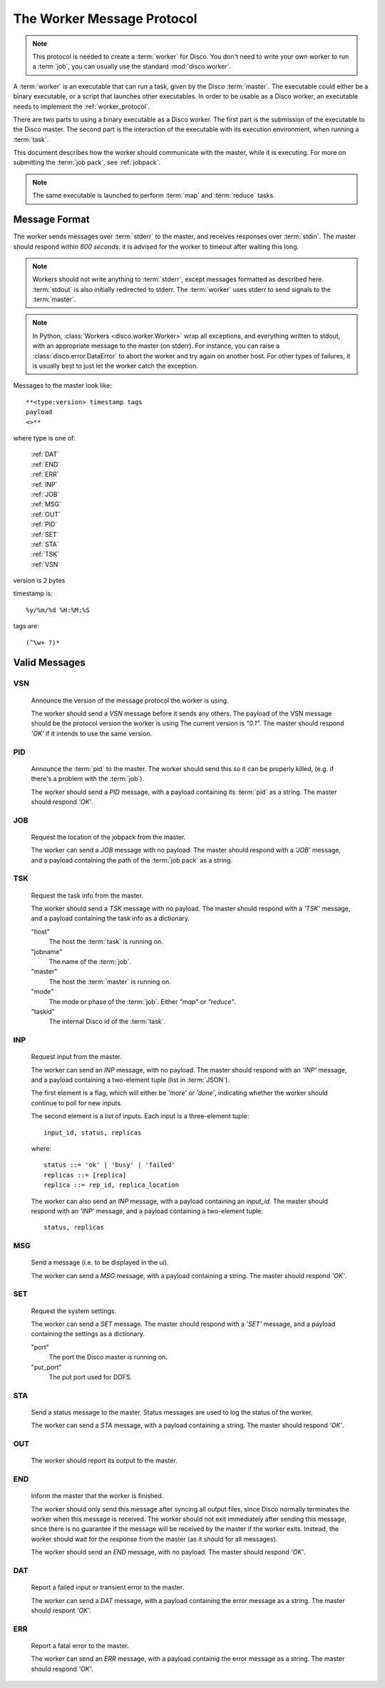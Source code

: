 .. _worker_protocol:

===========================
The Worker Message Protocol
===========================

.. note:: This protocol is needed to create a :term:`worker` for Disco.
          You don't need to write your own worker to run a :term:`job`,
          you can usually use the standard :mod:`disco.worker`.

A :term:`worker` is an executable that can run a task,
given by the Disco :term:`master`.
The executable could either be a binary executable,
or a script that launches other executables.
In order to be usable as a Disco worker,
an executable needs to implement the :ref:`worker_protocol`.

There are two parts to using a binary executable as a Disco worker.
The first part is the submission of the executable to the Disco master.
The second part is the interaction of the executable with its
execution environment, when running a :term:`task`.

This document describes how the worker should communicate with the master,
while it is executing.
For more on submitting the :term:`job pack`, see :ref:`jobpack`.

.. note:: The same executable is launched to perform :term:`map` and :term:`reduce` tasks.

Message Format
==============

The worker sends messages over :term:`stderr` to the master,
and receives responses over :term:`stdin`.
The master should respond within *600 seconds*:
it is advised for the worker to timeout after waiting this long.

.. note:: Workers should not write anything to :term:`stderr`,
          except messages formatted as described here.
          :term:`stdout` is also initially redirected to stderr.
          The :term:`worker` uses stderr to send signals to the :term:`master`.

.. note:: In Python, :class:`Workers <disco.worker.Worker>` wrap all exceptions,
          and everything written to stdout,
          with an appropriate message to the master (on stderr).
          For instance, you can raise a :class:`disco.error.DataError`
          to abort the worker and try again on another host.
          For other types of failures,
          it is usually best to just let the worker catch the exception.

Messages to the master look like::

         **<type:version> timestamp tags
         payload
         <>**

where type is one of:

      |     :ref:`DAT`
      |     :ref:`END`
      |     :ref:`ERR`
      |     :ref:`INP`
      |     :ref:`JOB`
      |     :ref:`MSG`
      |     :ref:`OUT`
      |     :ref:`PID`
      |     :ref:`SET`
      |     :ref:`STA`
      |     :ref:`TSK`
      |     :ref:`VSN`

version is 2 bytes

timestamp is::

          %y/%m/%d %H:%M:%S

tags are::

     (^\w+ ?)*

Valid Messages
==============

.. _VSN:

VSN
---

   Announce the version of the message protocol the worker is using.

   The worker should send a *VSN* message before it sends any others.
   The payload of the VSN message should be the protocol version the worker is using
   The current version is `"0.1"`.
   The master should respond `'OK'` if it intends to use the same version.

.. _PID:

PID
---

   Announce the :term:`pid` to the master.
   The worker should send this so it can be properly killed,
   (e.g. if there's a problem with the :term:`job`).

   The worker should send a *PID* message,
   with a payload containing its :term:`pid` as a string.
   The master should respond `'OK'`.

.. _JOB:

JOB
---

   Request the location of the jobpack from the master.

   The worker can send a *JOB* message with no payload.
   The master should respond with a `'JOB'` message,
   and a payload containing the path of the :term:`job pack` as a string.

.. _TSK:

TSK
---

   Request the task info from the master.

   The worker should send a *TSK* message with no payload.
   The master should respond with a `'TSK'` message,
   and a payload containing the task info as a dictionary.

   "host"
        The host the :term:`task` is running on.

   "jobname"
        The name of the :term:`job`.

   "master"
        The host the :term:`master` is running on.

   "mode"
        The mode or phase of the :term:`job`.
        Either `"map"` or `"reduce"`.

   "taskid"
        The internal Disco id of the :term:`task`.


.. _INP:

INP
---
   Request input from the master.

   The worker can send an *INP* message, with no payload.
   The master should respond with an `'INP'` message,
   and a payload containing a two-element tuple (list in :term:`JSON`).

   The first element is a flag,
   which will either be `'more'` or `'done'`,
   indicating whether the worker should continue to poll for new inputs.

   The second element is a list of inputs.
   Each input is a three-element tuple::

           input_id, status, replicas

   where::

           status ::= 'ok' | 'busy' | 'failed'
           replicas ::= [replica]
           replica ::= rep_id, replica_location

   The worker can also send an *INP* message,
   with a payload containing an `input_id`.
   The master should respond with an `'INP'` message,
   and a payload containing a two-element tuple::

         status, replicas

.. _MSG:

MSG
---

   Send a message (i.e. to be displayed in the ui).

   The worker can send a *MSG* message, with a payload containing a string.
   The master should respond `'OK'`.

.. _SET:

SET
---

   Request the system settings.

   The worker can send a *SET* message.
   The master should respond with a `'SET'` message,
   and a payload containing the settings as a dictionary.

   "port"
        The port the Disco master is running on.

   "put_port"
        The put port used for DDFS.

.. _STA:

STA
---

   Send a status message to the master.
   Status messages are used to log the status of the worker.

   The worker can send a *STA* message, with a payload containing a string.
   The master should respond `'OK'`.

.. _OUT:

OUT
---
   The worker should report its output to the master.

.. _END:

END
---

   Inform the master that the worker is finished.

   The worker should only send this message after syncing all output files,
   since Disco normally terminates the worker when this message is received.
   The worker should not exit immediately after sending this message,
   since there is no guarantee if the message will be received by the
   master if the worker exits.
   Instead, the worker should wait for the response from the master
   (as it should for all messages).

   The worker should send an *END* message, with no payload.
   The master should respond `'OK'`.

.. _DAT:

DAT
---

   Report a failed input or transient error to the master.

   The worker can send a *DAT* message,
   with a payload containing the error message as a string.
   The master should respont `'OK'`.

.. _ERR:

ERR
---

   Report a fatal error to the master.

   The worker can send an *ERR* message,
   with a payload containig the error message as a string.
   The master should respond `'OK'`.
